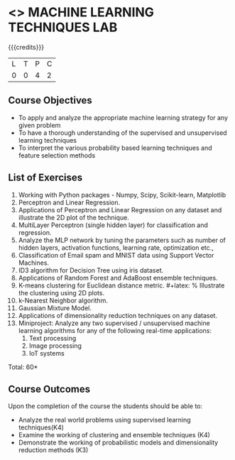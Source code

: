 * <<<CP1112>>> MACHINE LEARNING TECHNIQUES LAB 
:properties:
:author: S Rajalakshmi, B Senthil Kumar
:date: 26 June 2018
:end:

{{{credits}}}
|L|T|P|C|
|0|0|4|2|

** Course Objectives
- To apply and analyze the appropriate machine learning strategy for any given problem 
- To have a thorough understanding of the supervised and unsupervised learning techniques 
- To interpret the various probability based learning techniques and feature selection methods 

** List of Exercises
1. Working with Python packages - Numpy, Scipy, Scikit-learn, Matplotlib
2. Perceptron and Linear Regression.
3. Applications of Perceptron and Linear Regression on any dataset and illustrate the 2D plot of the technique. 
4. MultiLayer Perceptron (single hidden layer) for classification and regression.
5. Analyze the MLP network by tuning the parameters such as number of hidden layers, activation functions, learning rate, optimization etc.,
6. Classification of Email spam and MNIST data using Support Vector Machines.
7. ID3 algorithm for Decision Tree using iris dataset.
8. Applications of Random Forest and AdaBoost ensemble techniques.
9. K-means clustering for Euclidean distance metric. #+latex: % Illustrate the clustering using 2D plots.
10. k-Nearest Neighbor algorithm.
11. Gaussian Mixture Model.
12. Applications of dimensionality reduction techniques on any dataset.
13. Miniproject: Analyze any two supervised / unsupervised machine
    learning algorithms for any of the following real-time
    applications:
    1. Text processing
    2. Image processing
    3. IoT systems

\begin{comment}
Students will implement some algorithms in python language. Other exercises can be done using built-in packages. 
\end{comment}

\hfill *Total: 60*

** Course Outcomes
Upon the completion of the course the students should be able to: 
- Analyze the real world problems using supervised learning techniques(K4)
- Examine the working of clustering and ensemble techniques (K4)
- Demonstrate the working of probabilistic models and dimensionality reduction methods (K3)
